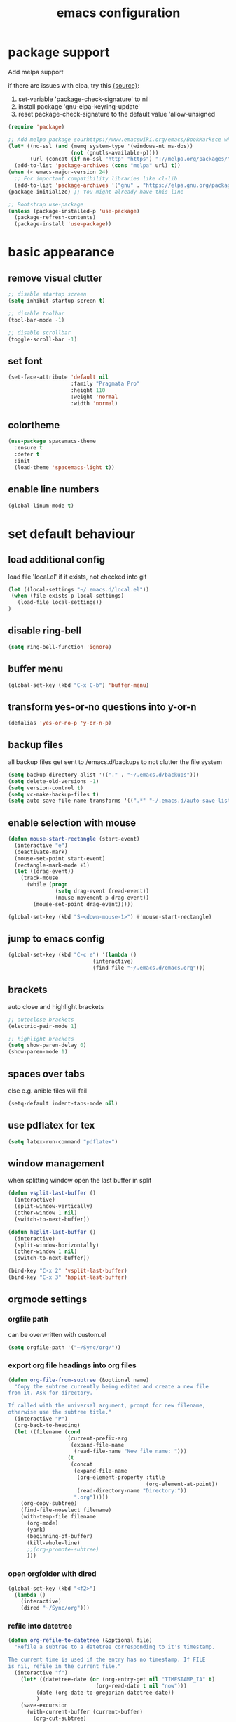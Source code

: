 #+TITLE: emacs configuration
#+STARTUP: overview

* package support
   Add melpa support

   if there are issues with elpa, try this [[https://emacs.stackexchange.com/questions/233/how-to-proceed-on-package-el-signature-check-failure][{source}]]: 
   1. set-variable 'package-check-signature' to nil
   2. install package 'gnu-elpa-keyring-update'
   3. reset package-check-signature to the default value 'allow-unsigned

   #+BEGIN_SRC emacs-lisp
(require 'package)

;; Add melpa package sourhttps://www.emacswiki.org/emacs/BookMarksce when using package list
(let* ((no-ssl (and (memq system-type '(windows-nt ms-dos))
                    (not (gnutls-available-p))))
       (url (concat (if no-ssl "http" "https") "://melpa.org/packages/")))
  (add-to-list 'package-archives (cons "melpa" url) t))
(when (< emacs-major-version 24)
  ;; For important compatibility libraries like cl-lib
  (add-to-list 'package-archives '("gnu" . "https://elpa.gnu.org/packages/")))
(package-initialize) ;; You might already have this line

;; Bootstrap use-package
(unless (package-installed-p 'use-package)
  (package-refresh-contents)
  (package-install 'use-package))
   #+END_SRC

* basic appearance
** remove visual clutter
   #+BEGIN_SRC emacs-lisp
;; disable startup screen
(setq inhibit-startup-screen t)

;; disable toolbar
(tool-bar-mode -1)

;; disable scrollbar
(toggle-scroll-bar -1)
   #+END_SRC
** set font
   #+BEGIN_SRC emacs-lisp
(set-face-attribute 'default nil
                    :family "Pragmata Pro"
                    :height 110
                    :weight 'normal
                    :width 'normal)

   #+END_SRC
** colortheme
   #+BEGIN_SRC emacs-lisp
(use-package spacemacs-theme
  :ensure t
  :defer t
  :init
  (load-theme 'spacemacs-light t))

   #+END_SRC
** enable line numbers
   #+BEGIN_SRC emacs-lisp
   (global-linum-mode t)
   #+END_SRC

* set default behaviour
** load additional config
load file 'local.el' if it exists, not checked into git
   #+BEGIN_SRC emacs-lisp
   (let ((local-settings "~/.emacs.d/local.el"))
    (when (file-exists-p local-settings)
      (load-file local-settings))
   )
   #+END_SRC
** disable ring-bell
#+BEGIN_SRC emacs-lisp
  (setq ring-bell-function 'ignore)
#+END_SRC
** buffer menu
   #+BEGIN_SRC emacs-lisp
   (global-set-key (kbd "C-x C-b") 'buffer-menu)
   #+END_SRC
** transform yes-or-no questions into y-or-n
#+BEGIN_SRC emacs-lisp
  (defalias 'yes-or-no-p 'y-or-n-p)
#+END_SRC
** backup files
all backup files get sent to /emacs.d/backups to not clutter the file system
   #+BEGIN_SRC emacs-lisp
   (setq backup-directory-alist '(("." . "~/.emacs.d/backups")))
   (setq delete-old-versions -1)
   (setq version-control t)
   (setq vc-make-backup-files t)
   (setq auto-save-file-name-transforms '((".*" "~/.emacs.d/auto-save-list/" t)))
   #+END_SRC
** enable selection with mouse
   #+BEGIN_SRC emacs-lisp
   (defun mouse-start-rectangle (start-event)
     (interactive "e")
     (deactivate-mark)
     (mouse-set-point start-event)
     (rectangle-mark-mode +1)
     (let ((drag-event))
       (track-mouse
         (while (progn
                  (setq drag-event (read-event))
                  (mouse-movement-p drag-event))
           (mouse-set-point drag-event)))))

   (global-set-key (kbd "S-<down-mouse-1>") #'mouse-start-rectangle)
   #+END_SRC
** jump to emacs config
   #+BEGIN_SRC emacs-lisp
   (global-set-key (kbd "C-c e") '(lambda ()
                              (interactive)
                              (find-file "~/.emacs.d/emacs.org")))
   #+END_SRC
** brackets
   auto close and highlight brackets
   #+BEGIN_SRC emacs-lisp
   ;; autoclose brackets
   (electric-pair-mode 1)

   ;; highlight brackets
   (setq show-paren-delay 0)
   (show-paren-mode 1)
   #+END_SRC
** spaces over tabs
   else e.g. anible files will fail
   #+BEGIN_SRC emacs-lisp
   (setq-default indent-tabs-mode nil)
   #+END_SRC
** use pdflatex for tex
   #+BEGIN_SRC emacs-lisp
   (setq latex-run-command "pdflatex")
   #+END_SRC
** window management
   when splitting window open the last buffer in split
#+BEGIN_SRC emacs-lisp
(defun vsplit-last-buffer ()
  (interactive)
  (split-window-vertically)
  (other-window 1 nil)
  (switch-to-next-buffer))

(defun hsplit-last-buffer ()
  (interactive)
  (split-window-horizontally)
  (other-window 1 nil)
  (switch-to-next-buffer))

(bind-key "C-x 2" 'vsplit-last-buffer)
(bind-key "C-x 3" 'hsplit-last-buffer)
#+END_SRC
** orgmode settings
*** orgfile path
 can be overwritten with custom.el
    #+BEGIN_SRC emacs-lisp
    (setq orgfile-path '("~/Sync/org/"))
    #+END_SRC
*** export org file headings into org files
    #+BEGIN_SRC emacs-lisp
    (defun org-file-from-subtree (&optional name)
      "Copy the subtree currently being edited and create a new file
    from it. Ask for directory.

    If called with the universal argument, prompt for new filename,
    otherwise use the subtree title."
      (interactive "P")
      (org-back-to-heading)
      (let ((filename (cond
                       (current-prefix-arg
                        (expand-file-name
                         (read-file-name "New file name: ")))
                       (t
                        (concat
                         (expand-file-name
                          (org-element-property :title
                                                (org-element-at-point))
                          (read-directory-name "Directory:"))
                         ".org")))))
        (org-copy-subtree)
        (find-file-noselect filename)
        (with-temp-file filename
          (org-mode)
          (yank)
          (beginning-of-buffer)
          (kill-whole-line)
          ;;(org-promote-subtree)
          )))
    #+END_SRC
*** open orgfolder with dired
    #+BEGIN_SRC emacs-lisp
    (global-set-key (kbd "<f2>")
      (lambda ()
        (interactive)
        (dired "~/Sync/org")))

    #+END_SRC
*** refile into datetree
    #+BEGIN_SRC emacs-lisp
    (defun org-refile-to-datetree (&optional file)
      "Refile a subtree to a datetree corresponding to it's timestamp.

    The current time is used if the entry has no timestamp. If FILE
    is nil, refile in the current file."
      (interactive "f")
        (let* ((datetree-date (or (org-entry-get nil "TIMESTAMP_IA" t)
                                (org-read-date t nil "now")))
             (date (org-date-to-gregorian datetree-date))
             )
        (save-excursion
          (with-current-buffer (current-buffer)
            (org-cut-subtree)
            (if file (find-file file))
            (org-datetree-find-date-create date)
            (org-narrow-to-subtree)
            (show-subtree)
            (org-end-of-subtree t)
            (newline)
            (goto-char (point-max))
            (org-paste-subtree 4)
            (widen)
            ))
        )
      )

    (global-set-key (kbd "C-c C-d") #'org-refile-to-datetree)

    #+END_SRC
* config packages
** switch window
switch windows via C-x o (and M-o) and pick via assigned letter
#+BEGIN_SRC emacs-lisp
(use-package switch-window
      :ensure t
      :config
      (setq switch-window-input-style 'minibuffer)
      (setq switch-window-increase 4)
      (setq switch-window-threshold 2)
      (setq switch-window-shortcut-style 'qwerty)
      (setq switch-window-qwerty-shortcuts
		'("a" "s" "d" "f" "j" "k" "l"))
      :bind(([remap other-window] . switch-window) ; standard C-x o
            ("M-o" . switch-window)))
#+END_SRC
** godmode
   enter emacs commands without modifier keys, toggle with escape
    #+BEGIN_SRC emacs-lisp
    (use-package god-mode
      :ensure t
      :bind ("<escape>" . god-local-mode))
    #+END_SRC
** ido mode
    #+BEGIN_SRC emacs-lisp
(use-package ido
  :ensure t 
  :config
  (progn
    (setq ido-enable-flex-matching t)
    (setq ido-everywhere t)
    (ido-mode 1)))

    #+END_SRC
** ace-jump-mode
    #+BEGIN_SRC emacs-lisp
(use-package ace-jump-mode
  :ensure t 
  :bind ("C-." . ace-jump-mode))

    #+END_SRC
** orgmode
    #+BEGIN_SRC emacs-lisp
;; set custom todo states
(setq org-todo-keywords 
  '((sequence "TODO" "DOING" "BLOCKED" "|" "DONE")))

;; show line wraps
(setq org-startup-truncated nil)

;; all child tasks must be 'done' for parent to be marked 'done'
(setq org-enforce-todo-dependencies t)

;; don't show done items in agenda
(setq org-agenda-skip-scheduled-if-done t)

;; set source for agenda
(setq org-agenda-files orgfile-path)

;; theme source blocks like in native mode
(setq org-src-fontify-natively t
    org-src-tab-acts-natively t
    org-confirm-babel-evaluate nil
    org-edit-src-content-indentation 0)

;; define capture
(define-key global-map "\C-cc" 'org-capture)

;; capture templates
;; https://orgmode.org/manual/Template-expansion.html#Template-expansion
(setq org-capture-templates
      '(
	;;("t" "Name" entry (file+headline "path/to/file.org" "Tasks")
	;; "* TODO %?\n %i\n")
        ("r" "Recipe" entry (file "~/Sync/org/rezepte.org")
        "* %? %^G \n:PROPERTIES:\n:Quelle:\n:Menge:\n:Dauer:\n:Kalorien:\n:END:\n** Zutaten\n** Zubereitung\n"
        :jump-to-captured t)
 ))
;; use org-bullets-mode for utf8 symbols as org bullets
(use-package org-bullets
  :ensure t
  :init
  (setq org-bullets-bullet-list
	'("●" "◉" "◍" "○" "✸"))
  :hook (org-mode . org-bullets-mode))

    #+END_SRC
** dashboard
    #+BEGIN_SRC emacs-lisp
    (use-package dashboard
      :ensure t
      ;; only show dasboard if opening emacs without file
      :if (< (length command-line-args) 2)
      :diminish dashboard-mode
      :config
      (setq dashboard-banner-logo-title "YOUR ADD HERE")
      (setq dashboard-set-footer nil)
      (setq dashboard-startup-banner "~/.emacs.d/dasboard-logo.png")
      (setq dashboard-items '((bookmarks . 10)
                              (agenda . 5)                            
                              (projects . 5)
                              (recents . 0)
                              (registers . 5)))
      (setq dashboard-center-content t)
      (dashboard-setup-startup-hook))
    #+END_SRC
** projectile
    #+BEGIN_SRC emacs-lisp
(use-package projectile
  :ensure t
  :config
  (projectile-global-mode 1)
  ;;change neotree root on project change
  (setq projectile-switch-project-action 'neotree-projectile-action))
    #+END_SRC
** magit
    #+BEGIN_SRC emacs-lisp
(use-package magit
  :ensure t)
    #+END_SRC
** ivy
    #+BEGIN_SRC emacs-lisp
(use-package ivy
  :ensure t
  :config (ivy-mode 1))
    #+END_SRC
** counsel
    #+BEGIN_SRC emacs-lisp
    ;; counsel should load ivy as dep
    (use-package counsel
      :ensure t
      :bind (
             ("C-x C-f" . counsel-find-file)
             ("C-s" . swiper)
             ("M-y" . counsel-yank-pop)
             ("M-x" . counsel-M-x))
      :config 
      (setq projectile-completion-system 'ivy)
      (setq magit-completing-read-function 'ivy-completing-read))
    ;; add https://github.com/ericdanan/counsel-projectile ?

    #+END_SRC
** counsel-projectile
    #+BEGIN_SRC emacs-lisp
      (use-package counsel-projectile
        :ensure t
        :config
        (counsel-projectile-mode)
        :bind("C-c p" . projectile-command-map))
#+END_SRC

** smex
    #+BEGIN_SRC emacs-lisp
;; use smex for M-x enhancement
(use-package smex
  :ensure t)
    #+END_SRC
** all-the icons
    iconset
    #+BEGIN_SRC emacs-lisp
;; run 'M-x all-the-icons-install-fonts' to install all fonts
(use-package all-the-icons
  :ensure t)

    #+END_SRC
** neotree
    #+BEGIN_SRC emacs-lisp
    (use-package neotree
      :ensure t
      :bind ("<f1>" . neotree-toggle)
      :config 
      (setq neo-theme (if (display-graphic-p) 'icons 'arrow))
      (setq neo-mode-line-type 'none))

    #+END_SRC
** git-gutter
    #+BEGIN_SRC emacs-lisp
;; show changes from git
(use-package git-gutter-fringe+
  :ensure t
  :config
  (global-git-gutter+-mode)
  (setq git-gutter-fr+-side 'left-fringe)
  (set-face-foreground 'git-gutter-fr+-modified "#4f97d7")
  (set-face-foreground 'git-gutter-fr+-added    "#293235")
  (set-face-foreground 'git-gutter-fr+-deleted  "#f2241f"))

    #+END_SRC
** which key
after pressing e.g. ~C-x~ wait a bit to see popup with possible shortcuts

#+BEGIN_SRC emacs-lisp
(use-package which-key
  :ensure t 
  :config
  (which-key-mode))
#+END_SRC 
** multiple cursors
edit multiple lines at once
#+BEGIN_SRC emacs-lisp
(use-package multiple-cursors
  :ensure t
  :bind (("M-." . mc/mark-next-like-this)
         ("M-," . mc/unmark-next-like-this)
         ("C-S-<mouse-1>" . mc/add-cursor-on-click)))
#+END_SRC
** editorconfig
   auto-enforced consistence
   #+BEGIN_SRC emacs-lisp
    (use-package editorconfig
      :ensure t
      :diminish "↹"
      :init
      (setq auto-mode-alist
            (cl-union auto-mode-alist
                      '(("\\.editorconfig\\'" . editorconfig-conf-mode)
                        ("editorconfig\\'"  . editorconfig-conf-mode))))
      :config
      (editorconfig-mode 1))
   #+END_SRC
** flycheck
enable flycheck in every mode
#+BEGIN_SRC emacs-lisp
(use-package flycheck
  :ensure t
  :init (global-flycheck-mode))
#+END_SRC
** language server
   use language server protocol to have more ide features in emacs

   #+BEGIN_SRC emacs-lisp
   (use-package lsp-mode
     :ensure t
     :hook ((js2-mode . lsp)
            (vue-mode . lsp))
     :commands lsp
     :config (setq lsp-prefer-flymake nil)) ;; prefer using lsp-ui (flycheck) over flymake.)

   ;; TODO config with flycheck
   (use-package lsp-ui
     :ensure t
     :requires lsp-mode flycheck
     :hook (lsp-mode . lsp-ui-mode) 
     :config
     (setq lsp-ui-doc-enable t
           lsp-ui-doc-use-childframe t
           lsp-ui-doc-position 'top
           lsp-ui-doc-include-signature t
           lsp-ui-sideline-enable nil
           lsp-ui-flycheck-enable t
           lsp-ui-flycheck-list-position 'right
           lsp-ui-flycheck-live-reporting t
           lsp-ui-peek-enable t
           lsp-ui-peek-list-width 60
           lsp-ui-peek-peek-height 25
           lsp-ui-sideline-enable nil))
   #+END_SRC
** company

    autocomplete mode, use everywhere

    #+BEGIN_SRC emacs-lisp
;; company mode autocomplete
(use-package company
  :ensure t
  :custom
  (company-begin-commands '(self-insert-command))
  (company-idle-delay .1)
  (company-minimum-prefix-length 2)
  (company-show-numbers t)
  (company-tooltip-align-annotations 't)
  (global-company-mode t)
  ;; use company mode everywhere
  :hook (after-init . global-company-mode))
    #+END_SRC
** emojify
   use emojis everywhere

   #+begin_src emacs-lisp
(use-package emojify
  :ensure t
  :hook (after-init . global-emojify-mode))
   #+end_src
** doom-modeline
doom emacs modeline

#+begin_src emacs-lisp
(use-package doom-modeline
  :ensure t
  :init (doom-modeline-mode 1))
#+end_src
* language support
  all language specific modes/packages are configured here
** web-mode
    #+BEGIN_SRC emacs-lisp
(use-package web-mode
  :ensure t
  :config (progn
	    (add-to-list 'auto-mode-alist '("\\.njs\\'" . web-mode))
	    (add-to-list 'auto-mode-alist '("\\.njk\\'" . web-mode))
	    (add-to-list 'auto-mode-alist '("\\.mustache\\'" . web-mode))
	    (add-to-list 'auto-mode-alist '("\\.html\\'" . web-mode))
            (add-to-list 'auto-mode-alist '("\\.xml\\'" . web-mode))
	    (add-to-list 'auto-mode-alist '("\\.tsx\\'" . web-mode))
	    (setq web-mode-markup-indent-offset 2)
	    (setq web-mode-code-indent-offset 2)
	    (setq web-mode-css-indent-offset 2)
	    (setq web-mode-script-padding 2)
	    ;; highlight columns
	    (setq web-mode-enable-current-column-highlight t)
	    (setq web-mode-enable-current-element-highlight t))
  :init
  (add-hook 'web-mode-hook
          (lambda ()
            (when (string-equal "tsx" (file-name-extension buffer-file-name))
              (setup-tide-mode))))
  ;; enable typescript-tslint checker
  (flycheck-add-mode 'typescript-tslint 'web-mode))
    #+END_SRC
** emmet
    #+BEGIN_SRC emacs-lisp
    (use-package emmet-mode
      :ensure t
      :hook ((web-mode . emmet-mode))
      :init
      ;; toggle autocompletion on inline css
      (add-hook 'web-mode-before-auto-complete-hooks
        '(lambda ()
         (let ((web-mode-cur-language
                (web-mode-language-at-pos)))
                   (if (string= web-mode-cur-language "css")
               (setq emmet-use-css-transform t)
               (setq emmet-use-css-transform nil))))))

    #+END_SRC
** javascript

   install js lsp server and other niceties: =npm install -g prettier eslint javascript-typescript-langserver=

   #+BEGIN_SRC emacs-lisp
    (use-package js2-mode
      :ensure t
      :mode ("\\.js\\'")
      :hook ((js2-mode typescript-mode-hook) . lsp)
      :init
      (setq-default js2-ignored-warnings '("msg.extra.trailing.comma"
                                           "msg.missing.semi"
                                           "msg.no.side.effects")))
   #+END_SRC
** vue via polymode

   install vue lsp server: =npm install -g vls=

   use polymode to use multiple mode inside a vue file

   copied from [[https://gist.github.com/SjB/07cdce0f1fba171704d93c2989077f4d][here]]

   #+BEGIN_SRC emacs-lisp

(use-package polymode
        :ensure t
        :defer t
        :hook (vue-mode . lsp-deferred)
        :mode ("\\.vue\\'" . vue-mode)
        :config
        (define-innermode poly-vue-template-innermode
          :mode 'web-mode
          :head-matcher "^<[[:space:]]*\\(?:template\\)[[:space:]]*>"
          :tail-matcher "^</[[:space:]]*\\(?:template\\)[[:space:]]*>"
          :head-mode 'host
          :tail-mode 'host)

        (define-innermode poly-vue-script-innermode
          :mode 'js-mode
          :head-matcher "<[[:space:]]*\\(?:script\\)[[:space:]]*>"
          :tail-matcher "</[[:space:]]*\\(?:script\\)[[:space:]]*>"
          :head-mode 'host
          :tail-mode 'host)

        (define-auto-innermode poly-vue-template-tag-lang-innermode
          :head-matcher "^<[[:space:]]*\\(?:template\\)[[:space:]]*lang=[[:space:]]*[\"'][[:space:]]*[[:alpha:]]+[[:space:]]*[\"'][[:space:]]*>"
          :tail-matcher "^</[[:space:]]*\\(?:template\\)[[:space:]]*>"
          :mode-matcher (cons  "^<[[:space:]]*\\(?:template\\)[[:space:]]*lang=[[:space:]]*[\"'][[:space:]]*\\([[:alpha:]]+\\)[[:space:]]*[\"'][[:space:]]*>" 1)
          :head-mode 'host
          :tail-mode 'host)

        (define-auto-innermode poly-vue-script-tag-lang-innermode
          :head-matcher "<[[:space:]]*\\(?:script\\)[[:space:]]*lang=[[:space:]]*[\"'][[:space:]]*[[:alpha:]]+[[:space:]]*[\"'][[:space:]]*>"
          :tail-matcher "</[[:space:]]*\\(?:script\\)[[:space:]]*>"
          :mode-matcher (cons  "<[[:space:]]*\\(?:script\\)[[:space:]]*lang=[[:space:]]*[\"'][[:space:]]*\\([[:alpha:]]+\\)[[:space:]]*[\"'][[:space:]]*>" 1)
          :head-mode 'host
          :tail-mode 'host)

        (define-auto-innermode poly-vue-style-tag-lang-innermode
          :head-matcher "<[[:space:]]*\\(?:style\\)\\(?:scoped\\|[[:space:]]\\)*lang=[[:space:]]*[\"'][[:space:]]*[[:alpha:]]+[[:space:]]*[\"']*\\(?:scoped\\|[[:space:]]\\)*>"
          :tail-matcher "</[[:space:]]*\\(?:style\\)[[:space:]]*>"
          :mode-matcher (cons  "<[[:space:]]*\\(?:style\\)\\(?:scoped\\|[[:space:]]\\)*lang=[[:space:]]*[\"'][[:space:]]*\\([[:alpha:]]+\\)[[:space:]]*[\"']\\(?:scoped\\|[[:space:]]\\)*>" 1)
          :head-mode 'host
          :tail-mode 'host)

        (define-innermode poly-vue-style-innermode
          :mode 'css-mode
          :head-matcher "<[[:space:]]*\\(?:style\\)[[:space:]]*\\(?:scoped\\|[[:space:]]\\)*>"
          :tail-matcher "</[[:space:]]*\\(?:style\\)[[:space:]]*>"
          :head-mode 'host
          :tail-mode 'host)

        (define-polymode vue-mode
          :hostmode 'poly-sgml-hostmode
          :innermodes '(
                        poly-vue-template-tag-lang-innermode
                        poly-vue-script-tag-lang-innermode
                        poly-vue-style-tag-lang-innermode
                        poly-vue-template-innermode
                        poly-vue-script-innermode
                        poly-vue-style-innermode
                        )))
   #+END_SRC


